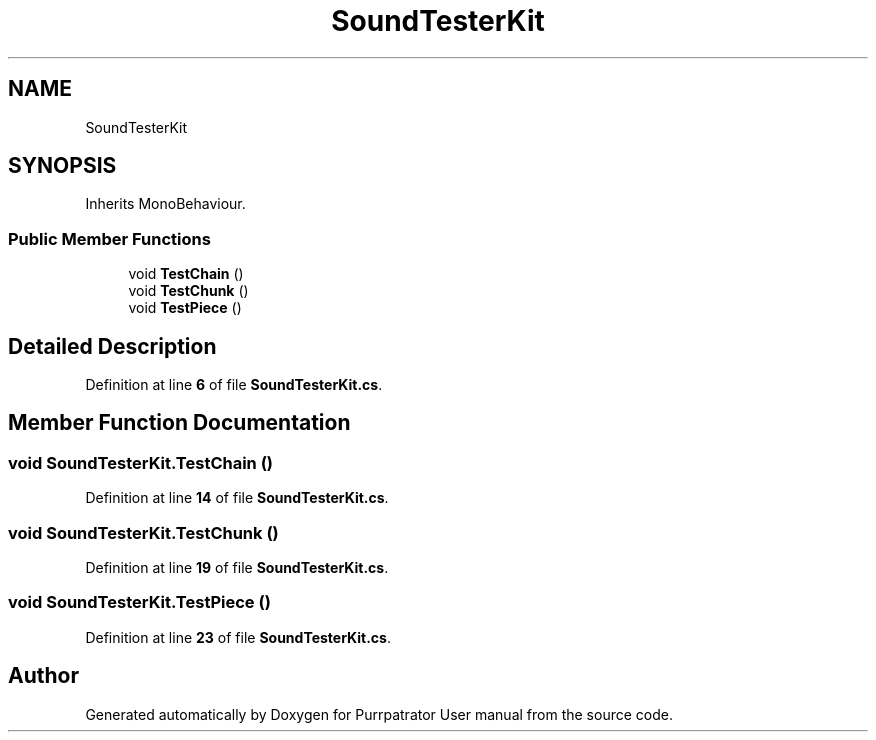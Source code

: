 .TH "SoundTesterKit" 3 "Mon Apr 18 2022" "Purrpatrator User manual" \" -*- nroff -*-
.ad l
.nh
.SH NAME
SoundTesterKit
.SH SYNOPSIS
.br
.PP
.PP
Inherits MonoBehaviour\&.
.SS "Public Member Functions"

.in +1c
.ti -1c
.RI "void \fBTestChain\fP ()"
.br
.ti -1c
.RI "void \fBTestChunk\fP ()"
.br
.ti -1c
.RI "void \fBTestPiece\fP ()"
.br
.in -1c
.SH "Detailed Description"
.PP 
Definition at line \fB6\fP of file \fBSoundTesterKit\&.cs\fP\&.
.SH "Member Function Documentation"
.PP 
.SS "void SoundTesterKit\&.TestChain ()"

.PP
Definition at line \fB14\fP of file \fBSoundTesterKit\&.cs\fP\&.
.SS "void SoundTesterKit\&.TestChunk ()"

.PP
Definition at line \fB19\fP of file \fBSoundTesterKit\&.cs\fP\&.
.SS "void SoundTesterKit\&.TestPiece ()"

.PP
Definition at line \fB23\fP of file \fBSoundTesterKit\&.cs\fP\&.

.SH "Author"
.PP 
Generated automatically by Doxygen for Purrpatrator User manual from the source code\&.
